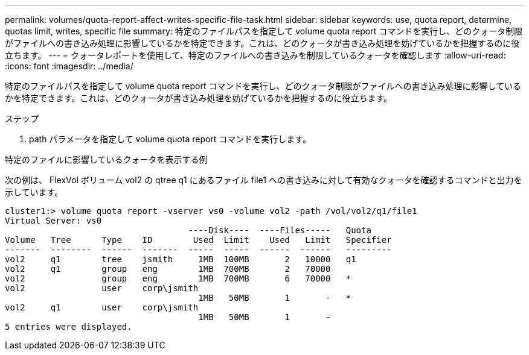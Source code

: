 ---
permalink: volumes/quota-report-affect-writes-specific-file-task.html 
sidebar: sidebar 
keywords: use, quota report, determine, quotas limit, writes, specific file 
summary: 特定のファイルパスを指定して volume quota report コマンドを実行し、どのクォータ制限がファイルへの書き込み処理に影響しているかを特定できます。これは、どのクォータが書き込み処理を妨げているかを把握するのに役立ちます。 
---
= クォータレポートを使用して、特定のファイルへの書き込みを制限しているクォータを確認します
:allow-uri-read: 
:icons: font
:imagesdir: ../media/


[role="lead"]
特定のファイルパスを指定して volume quota report コマンドを実行し、どのクォータ制限がファイルへの書き込み処理に影響しているかを特定できます。これは、どのクォータが書き込み処理を妨げているかを把握するのに役立ちます。

.ステップ
. path パラメータを指定して volume quota report コマンドを実行します。


.特定のファイルに影響しているクォータを表示する例
次の例は、 FlexVol ボリューム vol2 の qtree q1 にあるファイル file1 への書き込みに対して有効なクォータを確認するコマンドと出力を示しています。

[listing]
----
cluster1:> volume quota report -vserver vs0 -volume vol2 -path /vol/vol2/q1/file1
Virtual Server: vs0
                                    ----Disk----  ----Files-----   Quota
Volume   Tree      Type    ID        Used  Limit    Used   Limit   Specifier
-------  --------  ------  -------  -----  -----  ------  ------   ---------
vol2     q1        tree    jsmith     1MB  100MB       2   10000   q1
vol2     q1        group   eng        1MB  700MB       2   70000
vol2               group   eng        1MB  700MB       6   70000   *
vol2               user    corp\jsmith
                                      1MB   50MB       1       -   *
vol2     q1        user    corp\jsmith
                                      1MB   50MB       1       -
5 entries were displayed.
----